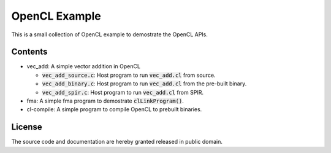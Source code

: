 OpenCL Example
==============

This is a small collection of OpenCL example to demostrate the OpenCL APIs.

Contents
--------

- vec_add: A simple vector addition in OpenCL

  - :code:`vec_add_source.c`: Host program to run :code:`vec_add.cl` from
    source.

  - :code:`vec_add_binary.c`: Host program to run :code:`vec_add.cl` from
    the pre-built binary.

  - :code:`vec_add_spir.c`: Host program to run :code:`vec_add.cl` from
    SPIR.

- fma: A simple fma program to demostrate :code:`clLinkProgram()`.

- cl-compile: A simple program to compile OpenCL to prebuilt binaries.

License
-------

The source code and documentation are hereby granted released in public domain.
